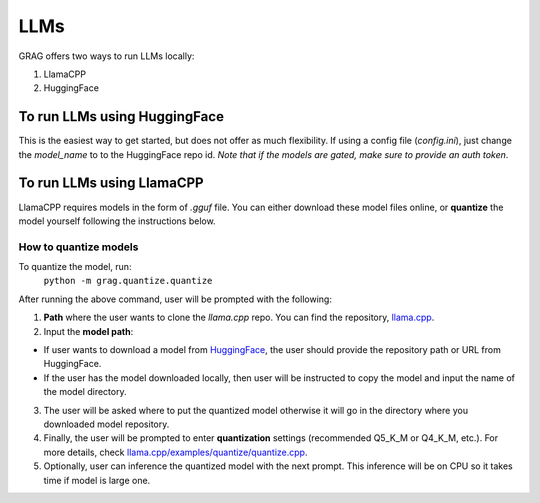 LLMs
=====

GRAG offers two ways to run LLMs locally:

1. LlamaCPP
2. HuggingFace

To run LLMs using HuggingFace
#############################
This is the easiest way to get started, but does not offer as much
flexibility.
If using a config file (*config.ini*), just change the `model_name` to
to the HuggingFace repo id. *Note that if the models are gated, make sure to
provide an auth token*.

To run LLMs using LlamaCPP
#############################
LlamaCPP requires models in the form of `.gguf` file. You can either download these model files online,
or **quantize** the model yourself following the instructions below.

How to quantize models
***********************
To quantize the model, run:
  ``python -m grag.quantize.quantize``

After running the above command, user will be prompted with the following:

1. **Path** where the user wants to clone the `llama.cpp` repo. You can find the repository, `llama.cpp <https://github.com/ggerganov/llama.cpp>`_.

2.  Input the **model path**:

* If user wants to download a model from `HuggingFace <https://huggingface.co/models>`_, the user should provide the repository path or URL from HuggingFace.

* If the user has the model downloaded locally, then user will be instructed to copy the model and input the name of the model directory.

3. The user will be asked where to put the quantized model otherwise it will go in the directory where you downloaded model repository.

4. Finally, the user will be prompted to enter **quantization** settings (recommended Q5_K_M or Q4_K_M, etc.). For more details, check `llama.cpp/examples/quantize/quantize.cpp <https://github.com/ggerganov/llama.cpp/blob/master/examples/quantize/quantize.cpp#L19>`_.

5. Optionally, user can inference the quantized model with the next prompt. This inference will be on CPU so it takes time if model is large one.
